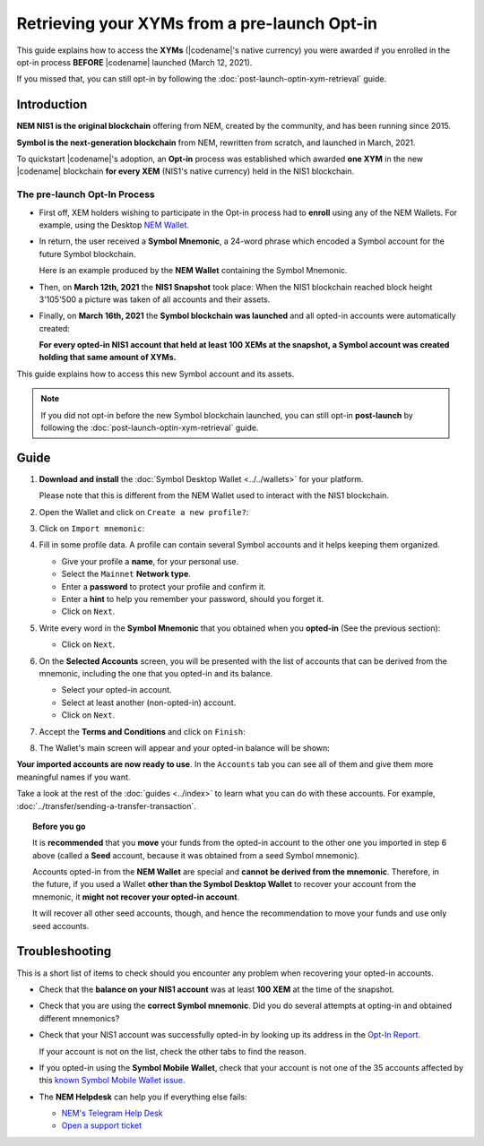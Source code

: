 .. post:: 08 Apr, 2021
    :tags: wallet
    :excerpt: 1
    :nocomments:

#############################################
Retrieving your XYMs from a pre-launch Opt-in
#############################################

This guide explains how to access the **XYMs** (|codename|'s native currency) you were awarded if you enrolled in the opt-in process **BEFORE** |codename| launched (March 12, 2021).

If you missed that, you can still opt-in by following the :doc:`post-launch-optin-xym-retrieval` guide.

************
Introduction
************

**NEM NIS1 is the original blockchain** offering from NEM, created by the community, and has been running since 2015.

**Symbol is the next-generation blockchain** from NEM, rewritten from scratch, and launched in March, 2021.

To quickstart |codename|'s adoption, an **Opt-in** process was established which awarded **one XYM** in the new |codename| blockchain **for every XEM** (NIS1's native currency) held in the NIS1 blockchain.

The pre-launch Opt-In Process
=============================

.. image:: /resources/images/screenshots/retrieving-optin-xym-0.png
    :align: right
    :width: 50%
    :class: with-shadow
    :target: /_images/retrieving-optin-xym-0.png

- First off, XEM holders wishing to participate in the Opt-in process had to **enroll** using any of the NEM Wallets. For example, using the Desktop `NEM Wallet <https://nemplatform.com/wallets/#desktop>`__.

.. image:: /resources/images/screenshots/retrieving-optin-xym-1.png
    :align: right
    :width: 50%
    :class: with-shadow
    :target: /_images/retrieving-optin-xym-1.png

- In return, the user received a **Symbol Mnemonic**, a 24-word phrase which encoded a Symbol account for the future Symbol blockchain.

  Here is an example produced by the **NEM Wallet** containing the Symbol Mnemonic.

- Then, on **March 12th, 2021** the **NIS1 Snapshot** took place: When the NIS1 blockchain reached block height 3'105'500 a picture was taken of all accounts and their assets.

- Finally, on **March 16th, 2021** the **Symbol blockchain was launched** and all opted-in accounts were automatically created:

  **For every opted-in NIS1 account that held at least 100 XEMs at the snapshot, a Symbol account was created holding that same amount of XYMs.**

This guide explains how to access this new Symbol account and its assets.

.. note:: If you did not opt-in before the new Symbol blockchain launched, you can still opt-in **post-launch** by following the :doc:`post-launch-optin-xym-retrieval` guide.

*****
Guide
*****

1. **Download and install** the :doc:`Symbol Desktop Wallet <../../wallets>` for your platform.

   Please note that this is different from the NEM Wallet used to interact with the NIS1 blockchain.

2. Open the Wallet and click on ``Create a new profile?``:

   .. image:: /resources/images/screenshots/retrieving-optin-xym-2.png
       :align: center
       :width: 50%
       :class: with-shadow
       :target: /_images/retrieving-optin-xym-2.png

3. Click on ``Import mnemonic``:

   .. image:: /resources/images/screenshots/retrieving-optin-xym-3.png
       :align: center
       :width: 50%
       :class: with-shadow
       :target: /_images/retrieving-optin-xym-3.png

4. Fill in some profile data. A profile can contain several Symbol accounts and it helps keeping them organized.

   .. image:: /resources/images/screenshots/retrieving-optin-xym-4.png
       :align: center
       :width: 50%
       :class: with-shadow
       :target: /_images/retrieving-optin-xym-4.png

   - Give your profile a **name**, for your personal use.
   - Select the ``Mainnet`` **Network type**.
   - Enter a **password** to protect your profile and confirm it.
   - Enter a **hint** to help you remember your password, should you forget it.
   - Click on ``Next``.

5. Write every word in the **Symbol Mnemonic** that you obtained when you **opted-in** (See the previous section):

   .. image:: /resources/images/screenshots/retrieving-optin-xym-5.png
       :align: center
       :width: 50%
       :class: with-shadow
       :target: /_images/retrieving-optin-xym-5.png

   - Click on ``Next``.

6. On the **Selected Accounts** screen, you will be presented with the list of accounts that can be derived from the mnemonic, including the one that you opted-in and its balance.

   .. image:: /resources/images/screenshots/retrieving-optin-xym-6.png
       :align: center
       :width: 50%
       :class: with-shadow
       :target: /_images/retrieving-optin-xym-6.png

   - Select your opted-in account.
   - Select at least another (non-opted-in) account.
   - Click on ``Next``.

7. Accept the **Terms and Conditions** and click on ``Finish``:

   .. image:: /resources/images/screenshots/retrieving-optin-xym-7.png
       :align: center
       :width: 50%
       :class: with-shadow
       :target: /_images/retrieving-optin-xym-7.png

8. The Wallet's main screen will appear and your opted-in balance will be shown:

   .. image:: /resources/images/screenshots/retrieving-optin-xym-8.png
       :align: center
       :width: 50%
       :class: with-shadow
       :target: /_images/retrieving-optin-xym-8.png

**Your imported accounts are now ready to use**. In the ``Accounts`` tab you can see all of them and give them more meaningful names if you want.

Take a look at the rest of the :doc:`guides <../index>` to learn what you can do with these accounts. For example, :doc:`../transfer/sending-a-transfer-transaction`.

.. topic:: Before you go

   It is **recommended** that you **move** your funds from the opted-in account to the other one you imported in step 6 above (called a **Seed** account, because it was obtained from a seed Symbol mnemonic).

   Accounts opted-in from the **NEM Wallet** are special and **cannot be derived from the mnemonic**. Therefore, in the future, if you used a Wallet **other than the Symbol Desktop Wallet** to recover your account from the mnemonic, it **might not recover your opted-in account**.
   
   It will recover all other seed accounts, though, and hence the recommendation to move your funds and use only seed accounts.

***************
Troubleshooting
***************

This is a short list of items to check should you encounter any problem when recovering your opted-in accounts.

- Check that the **balance on your NIS1 account** was at least **100 XEM** at the time of the snapshot.

- Check that you are using the **correct Symbol mnemonic**. Did you do several attempts at opting-in and obtained different mnemonics?

- Check that your NIS1 account was successfully opted-in by looking up its address in the `Opt-In Report <http://report.experimental.symboldev.network/ok1.html>`__.

  If your account is not on the list, check the other tabs to find the reason.

- If you opted-in using the **Symbol Mobile Wallet**, check that your account is not one of the 35 accounts affected by this `known Symbol Mobile Wallet issue <https://forum.nem.io/t/symbol-launch-opt-in-issue-affecting-35-accounts/29401>`__.

- The **NEM Helpdesk** can help you if everything else fails:

  - `NEM's Telegram Help Desk <https://t.me/nemhelpdesk>`__
  - `Open a support ticket <https://support.nemgroup.io/hc/en-us/requests/new>`__
